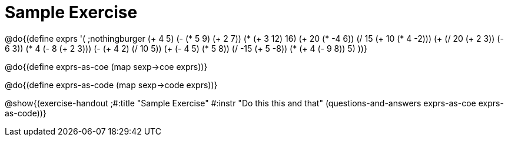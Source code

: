 = Sample Exercise

@do{(define exprs '(
      ;nothingburger
      (+ 4 5)
      (- (* 5 9) (+ 2 7))
      (* (+ 3 12) 16)
      (+ 20 (* -4 6))
      (/ 15 (+ 10 (* 4 -2)))
      (+ (/ 20 (+ 2 3)) (- 6 3))
      (* 4 (- 8 (+ 2 3)))
      (- (+ 4 2) (/ 10 5))
      (+ (- 4 5) (* 5 8))
      (/ -15 (+ 5 -8))
      (* (+ 4 (- 9 8)) 5)
      ))}

@do{(define exprs-as-coe (map sexp->coe  exprs))}

@do{(define exprs-as-code (map sexp->code  exprs))}

@show{(exercise-handout 
;#:title "Sample Exercise"
#:instr "Do this this and that"
(questions-and-answers exprs-as-coe exprs-as-code))} 
